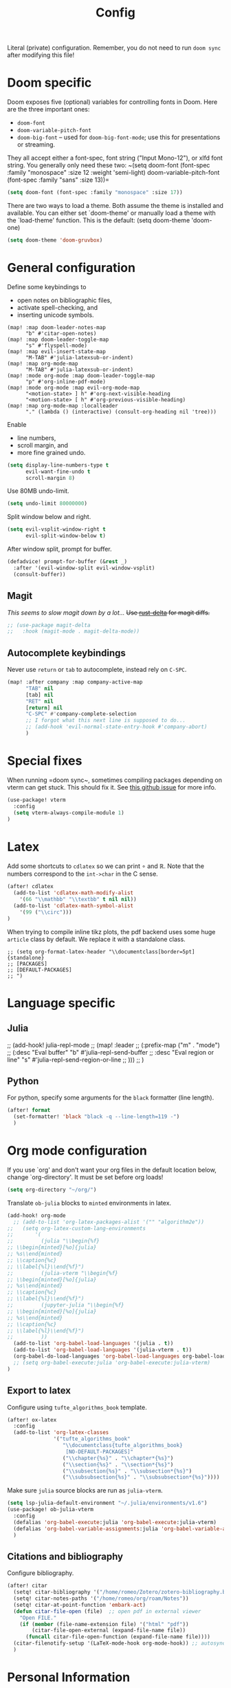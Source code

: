 #+title: Config

Literal (private) configuration. Remember, you do not need to
run ~doom sync~ after modifying this file!

* Doom specific
Doom exposes five (optional) variables for controlling fonts in Doom. Here
are the three important ones:
+ =doom-font=
+ =doom-variable-pitch-font=
+ =doom-big-font= -- used for =doom-big-font-mode=; use this for presentations or streaming.

They all accept either a font-spec, font string ("Input Mono-12"), or xlfd
font string. You generally only need these two:
~(setq doom-font (font-spec :family "monospace" :size 12 :weight 'semi-light)
      doom-variable-pitch-font (font-spec :family "sans" :size 13))=

#+begin_src emacs-lisp :tangle yes
(setq doom-font (font-spec :family "monospace" :size 17))
#+end_src

There are two ways to load a theme. Both assume the theme is installed and
available. You can either set `doom-theme' or manually load a theme with the
`load-theme' function. This is the default:
(setq doom-theme 'doom-one)
#+begin_src emacs-lisp :tangle yes
(setq doom-theme 'doom-gruvbox)
#+end_src

* General configuration
Define some keybindings to
- open notes on bibliographic files,
- activate spell-checking, and
- inserting unicode symbols.
#+begin_src elisp :tangle yes
(map! :map doom-leader-notes-map
      "b" #'citar-open-notes)
(map! :map doom-leader-toggle-map
      "s" #'flyspell-mode)
(map! :map evil-insert-state-map
      "M-TAB" #'julia-latexsub-or-indent)
(map! :map org-mode-map
      "M-TAB" #'julia-latexsub-or-indent)
(map! :mode org-mode :map doom-leader-toggle-map
      "p" #'org-inline-pdf-mode)
(map! :mode org-mode :map evil-org-mode-map
      "<motion-state> ] h" #'org-next-visible-heading
      "<motion-state> [ h" #'org-previous-visible-heading)
(map! :map org-mode-map :localleader
      "." (lambda () (interactive) (consult-org-heading nil 'tree)))
#+end_src

Enable
- line numbers,
- scroll margin, and
- more fine grained undo.
#+begin_src emacs-lisp :tangle yes
(setq display-line-numbers-type t
      evil-want-fine-undo t
      scroll-margin 8)
#+end_src

Use 80MB undo-limit.
#+begin_src emacs-lisp :tangle yes
(setq undo-limit 80000000)
#+end_src

Split window below and right.
#+begin_src emacs-lisp :tangle yes
(setq evil-vsplit-window-right t
      evil-split-window-below t)
#+end_src

After window split, prompt for buffer.
#+begin_src emacs-lisp :tangle yes
(defadvice! prompt-for-buffer (&rest _)
  :after '(evil-window-split evil-window-vsplit)
  (consult-buffer))
#+end_src


** Magit
/This seems to slow magit down by a lot.../
+Use [[https://github.com/dandavison/delta][rust-delta]] for magit diffs.+
#+begin_src emacs-lisp :tangle yes
;; (use-package magit-delta
;;   :hook (magit-mode . magit-delta-mode))
#+end_src

** Autocomplete keybindings
Never use =return= or =tab= to autocomplete, instead rely on =C-SPC=.
#+begin_src emacs-lisp :tangle yes
(map! :after company :map company-active-map
      "TAB" nil
      [tab] nil
      "RET" nil
      [return] nil
      "C-SPC" #'company-complete-selection
      ;; I forgot what this next line is supposed to do...
      ;; (add-hook 'evil-normal-state-entry-hook #'company-abort)
      )
#+end_src

* Special fixes
When running =doom sync~, sometimes compiling packages depending on vterm
can get stuck. This should fix it. See [[https://github.com/doomemacs/doomemacs/issues/5592#issuecomment-945919856][this github issue]] for more info.
#+begin_src emacs-lisp :tangle yes
(use-package! vterm
  :config
  (setq vterm-always-compile-module 1)
)
#+end_src


* Latex
Add some shortcuts to ~cdlatex~ so we can print $\circ$ and $\mathbb{R}$.
Note that the numbers correspond to the ~int->char~ in the C sense.
#+begin_src emacs-lisp :tangle yes
(after! cdlatex
  (add-to-list 'cdlatex-math-modify-alist
    '(66 "\\mathbb" "\\textbb" t nil nil))
  (add-to-list 'cdlatex-math-symbol-alist
    '(99 ("\\circ")))
)
#+end_src

When trying to compile inline tikz plots, the pdf backend uses some huge ~article~ class by default.
We replace it with a standalone class.

#+begin_src elisp :tangle yes
;; (setq org-format-latex-header "\\documentclass[border=5pt]{standalone}
;; [PACKAGES]
;; [DEFAULT-PACKAGES]
;; ")
#+end_src


* Language specific
** Julia
;; (add-hook! julia-repl-mode
;;   (map! :leader
;;         (:prefix-map ("m" . "mode")
;;          (:desc "Eval buffer" "b" #'julia-repl-send-buffer
;;           :desc "Eval region or line" "s" #'julia-repl-send-region-or-line
;;           )))
;;   )


** Python
For python, specify some arguments for the ~black~ formatter (line length).
#+begin_src emacs-lisp :tangle yes
(after! format
  (set-formatter! 'black "black -q --line-length=119 -")
  )
#+end_src



* Org mode configuration
If you use `org' and don't want your org files in the default location below,
change `org-directory'. It must be set before org loads!
#+begin_src emacs-lisp :tangle yes
(setq org-directory "~/org/")
#+end_src

Translate ~ob-julia~ blocks to ~minted~ environments in latex.
#+begin_src emacs-lisp :tangle yes
(add-hook! org-mode
  ;; (add-to-list 'org-latex-packages-alist '("" "algorithm2e"))
;;   (setq org-latex-custom-lang-environments
;;       '(
;;         (julia "\\begin{%f}
;; \\begin{minted}[%o]{julia}
;; %s\\end{minted}
;; \\caption{%c}
;; \\label{%l}\\end{%f}")
;;         (julia-vterm "\\begin{%f}
;; \\begin{minted}[%o]{julia}
;; %s\\end{minted}
;; \\caption{%c}
;; \\label{%l}\\end{%f}")
;;         (jupyter-julia "\\begin{%f}
;; \\begin{minted}[%o]{julia}
;; %s\\end{minted}
;; \\caption{%c}
;; \\label{%l}\\end{%f}")
;;         ))
  (add-to-list 'org-babel-load-languages '(julia . t))
  (add-to-list 'org-babel-load-languages '(julia-vterm . t))
  (org-babel-do-load-languages 'org-babel-load-languages org-babel-load-languages)
  ;; (setq org-babel-execute:julia 'org-babel-execute:julia-vterm)
)
#+end_src

** Export to latex
Configure using ~tufte_algorithms_book~ template.
#+begin_src emacs-lisp :tangle yes
(after! ox-latex
  :config
  (add-to-list 'org-latex-classes
               '("tufte_algorithms_book"
                  "\\documentclass{tufte_algorithms_book}
                   [NO-DEFAULT-PACKAGES]"
                  ("\\chapter{%s}" . "\\chapter*{%s}")
                  ("\\section{%s}" . "\\section*{%s}")
                  ("\\subsection{%s}" . "\\subsection*{%s}")
                  ("\\subsubsection{%s}" . "\\subsubsection*{%s}"))))
#+end_src



Make sure ~julia~ source blocks are run as ~julia-vterm~.
#+begin_src emacs-lisp :tangle yes
(setq lsp-julia-default-environment "~/.julia/environments/v1.6")
(use-package! ob-julia-vterm
  :config
  (defalias 'org-babel-execute:julia 'org-babel-execute:julia-vterm)
  (defalias 'org-babel-variable-assignments:julia 'org-babel-variable-assignments:julia-vterm)
  )
#+end_src



** Citations and bibliography
Configure bibliography.
#+begin_src emacs-lisp :tangle yes
(after! citar
  (setq! citar-bibliography '("/home/romeo/Zotero/zotero-bibliography.bib" "/home/romeo/org/roam/fefe-on-crypto.bib"))
  (setq! citar-notes-paths '("/home/romeo/org/roam/Notes"))
  (setq! citar-at-point-function 'embark-act)
  (defun citar-file-open (file)  ;; open pdf in external viewer
    "Open FILE."
    (if (member (file-name-extension file) '("html" "pdf"))
        (citar-file-open-external (expand-file-name file))
      (funcall citar-file-open-function (expand-file-name file))))
  (citar-filenotify-setup '(LaTeX-mode-hook org-mode-hook)) ;; autosync .bib file
  )
#+end_src


* Personal Information
Some functionality uses this to identify you, e.g. GPG configuration,
email clients, file templates and snippets.
#+begin_src emacs-lisp :tangle yes
(setq user-full-name "Romeo Valentin"
      user-mail-address "valentin.romeo@gmail.com")
#+end_src



Here are some additional functions/macros that could help you configure Doom:

- ~load!~ for loading external *.el files relative to this one
- ~use-package!~ for configuring packages
- ~after!~ for running code after a package has loaded
- ~add-load-path!~ for adding directories to the ~load-path~, relative to this file. Emacs searches the ~load-path~ when you load packages with ~require~ or ~use-package~.
- ~map!~ for binding new keys

To get information about any of these functions/macros, move the cursor over
the highlighted symbol at press 'K' (non-evil users must press 'C-c c k').
This will open documentation for it, including demos of how they are used.

You can also try 'gd' (or 'C-c c d') to jump to their definition and see how
they are implemented.

